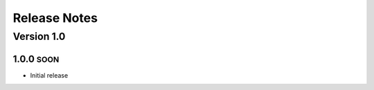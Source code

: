 Release Notes
=============

.. role:: small

Version 1.0
-----------

1.0.0 :small:`SOON`
~~~~~~~~~~~~~~~~~~~
- Initial release
